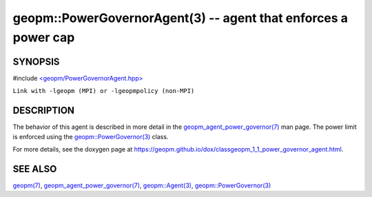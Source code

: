 .. role:: raw-html-m2r(raw)
   :format: html


geopm::PowerGovernorAgent(3) -- agent that enforces a power cap
===============================================================






SYNOPSIS
--------

#include `<geopm/PowerGovernorAgent.hpp> <https://github.com/geopm/geopm/blob/dev/src/PowerGovernorAgent.hpp>`_\ 

``Link with -lgeopm (MPI) or -lgeopmpolicy (non-MPI)``

DESCRIPTION
-----------

The behavior of this agent is described in more detail in the
`geopm_agent_power_governor(7) <geopm_agent_power_governor.7.html>`_ man page.  The power limit is
enforced using the `geopm::PowerGovernor(3) <GEOPM_CXX_MAN_PowerGovernor.3.html>`_ class.

For more details, see the doxygen
page at https://geopm.github.io/dox/classgeopm_1_1_power_governor_agent.html.

SEE ALSO
--------

`geopm(7) <geopm.7.html>`_\ ,
`geopm_agent_power_governor(7) <geopm_agent_power_governor.7.html>`_\ ,
`geopm::Agent(3) <GEOPM_CXX_MAN_Agent.3.html>`_\ ,
`geopm::PowerGovernor(3) <GEOPM_CXX_MAN_PowerGovernor.3.html>`_
